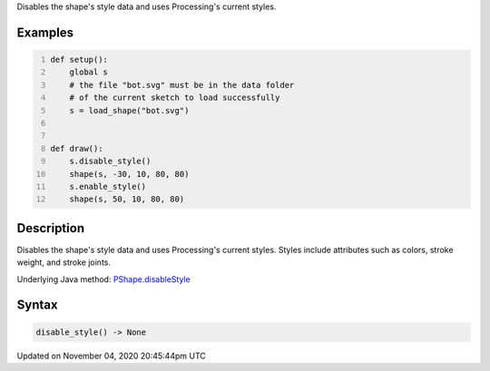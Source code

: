 .. title: disable_style()
.. slug: py5shape_disable_style
.. date: 2020-11-04 20:45:44 UTC+00:00
.. tags:
.. category:
.. link:
.. description: py5 disable_style() documentation
.. type: text

Disables the shape's style data and uses Processing's current styles.

Examples
========

.. raw:: html

    <div class="example-table">

.. raw:: html

    <div class="example-row"><div class="example-cell-image">

.. image:: /images/reference/Py5Shape_disable_style_0.png
    :alt: example picture for disable_style()

.. raw:: html

    </div><div class="example-cell-code">

.. code:: python
    :number-lines:

    def setup():
        global s
        # the file "bot.svg" must be in the data folder
        # of the current sketch to load successfully
        s = load_shape("bot.svg")


    def draw():
        s.disable_style()
        shape(s, -30, 10, 80, 80)
        s.enable_style()
        shape(s, 50, 10, 80, 80)

.. raw:: html

    </div></div>

.. raw:: html

    </div>

Description
===========

Disables the shape's style data and uses Processing's current styles. Styles include attributes such as colors, stroke weight, and stroke joints.

Underlying Java method: `PShape.disableStyle <https://processing.org/reference/PShape_disableStyle_.html>`_

Syntax
======

.. code:: python

    disable_style() -> None

Updated on November 04, 2020 20:45:44pm UTC

